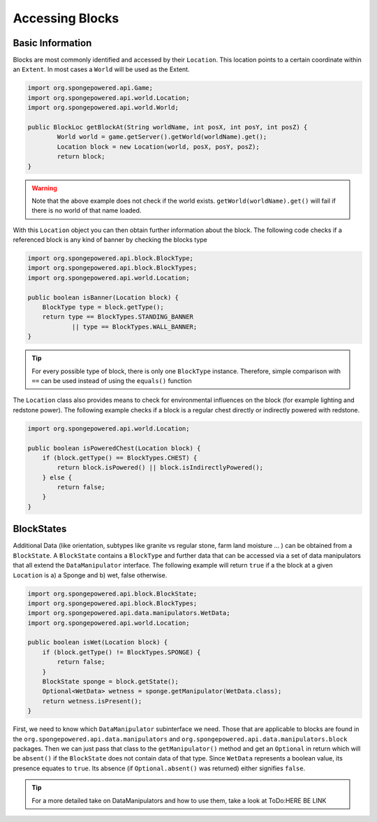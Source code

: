 ================
Accessing Blocks
================
Basic Information
~~~~~~~~~~~~~~~~~
Blocks are most commonly identified and accessed by their ``Location``. This location points to a certain coordinate within an ``Extent``. In most cases a ``World`` will be used as the Extent.

.. code-block:: java

	import org.spongepowered.api.Game;
	import org.spongepowered.api.world.Location;
	import org.spongepowered.api.world.World;

	public BlockLoc getBlockAt(String worldName, int posX, int posY, int posZ) {
		World world = game.getServer().getWorld(worldName).get();
		Location block = new Location(world, posX, posY, posZ);
		return block;
	}

.. warning:: 

	Note that the above example does not check if the world exists. ``getWorld(worldName).get()`` will fail if there is no world of that name loaded.

	
With this ``Location`` object you can then obtain further information about the block. The following code checks if a referenced block is any kind of banner by checking the blocks type

.. code-block:: java

    import org.spongepowered.api.block.BlockType;
    import org.spongepowered.api.block.BlockTypes;
    import org.spongepowered.api.world.Location;
    
    public boolean isBanner(Location block) {
        BlockType type = block.getType();
        return type == BlockTypes.STANDING_BANNER
                || type == BlockTypes.WALL_BANNER;
    }
   
.. tip ::

	For every possible type of block, there is only one ``BlockType`` instance. Therefore, simple comparison with ``==`` can be used instead of using the ``equals()`` function

The ``Location`` class also provides means to check for environmental influences on the block (for example lighting and redstone power). The following example checks if a block is a regular chest directly or indirectly powered with redstone.

.. code-block:: java

    import org.spongepowered.api.world.Location;
    
    public boolean isPoweredChest(Location block) {
        if (block.getType() == BlockTypes.CHEST) {
            return block.isPowered() || block.isIndirectlyPowered();
        } else {
            return false;
        }
    }
        
BlockStates
~~~~~~~~~~~
Additional Data (like orientation, subtypes like granite vs regular stone, farm land moisture ... ) can be obtained from a ``BlockState``. A ``BlockState`` contains a ``BlockType`` and further data that can be accessed via a set of data manipulators that all extend the ``DataManipulator`` interface. The following example will return ``true`` if a the block at a given ``Location`` is a) a Sponge and b) wet, false otherwise.

.. code-block:: java

    import org.spongepowered.api.block.BlockState;
    import org.spongepowered.api.block.BlockTypes;
    import org.spongepowered.api.data.manipulators.WetData;
    import org.spongepowered.api.world.Location;
    
    public boolean isWet(Location block) {
        if (block.getType() != BlockTypes.SPONGE) {
            return false;
        }
        BlockState sponge = block.getState();
        Optional<WetData> wetness = sponge.getManipulator(WetData.class);
        return wetness.isPresent();
    }   

First, we need to know which ``DataManipulator`` subinterface we need. Those that are applicable to blocks are found in the ``org.spongepowered.api.data.manipulators`` and ``org.spongepowered.api.data.manipulators.block`` packages. Then we can just pass that class to the ``getManipulator()`` method and get an ``Optional`` in return which will be ``absent()`` if the ``BlockState`` does not contain data of that type.
Since ``WetData`` represents a boolean value, its presence equates to ``true``. Its absence (if ``Optional.absent()`` was returned) either signifies ``false``.

.. tip::
	For a more detailed take on DataManipulators and how to use them, take a look at ToDo:HERE BE LINK